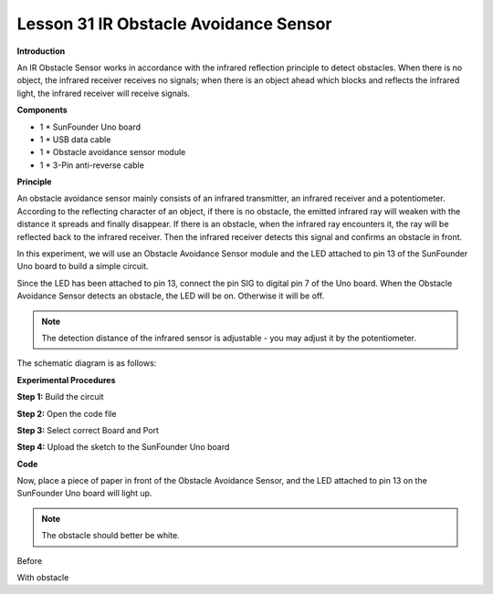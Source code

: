 Lesson 31 IR Obstacle Avoidance Sensor
======================================

**Introduction**

.. image:: media/image33.png
  :width: 250

An IR Obstacle Sensor works in accordance with the infrared
reflection principle to detect obstacles. When there is no object, the
infrared receiver receives no signals; when there is an object ahead
which blocks and reflects the infrared light, the infrared receiver will
receive signals.

**Components**

- 1 \* SunFounder Uno board

- 1 \* USB data cable

- 1 \* Obstacle avoidance sensor module

- 1 \* 3-Pin anti-reverse cable

**Principle**

An obstacle avoidance sensor mainly consists of an infrared transmitter,
an infrared receiver and a potentiometer. According to the reflecting
character of an object, if there is no obstacle, the emitted infrared
ray will weaken with the distance it spreads and finally disappear. If
there is an obstacle, when the infrared ray encounters it, the ray will
be reflected back to the infrared receiver. Then the infrared receiver
detects this signal and confirms an obstacle in front.

In this experiment, we will use an Obstacle Avoidance Sensor module and
the LED attached to pin 13 of the SunFounder Uno board to build a simple
circuit.

Since the LED has been attached to pin 13, connect the pin SIG to
digital pin 7 of the Uno board. When the Obstacle Avoidance Sensor
detects an obstacle, the LED will be on. Otherwise it will be off.

.. note:: 
    The detection distance of the infrared sensor is adjustable - you may adjust it by the potentiometer.

The schematic diagram is as follows:

.. image:: media/image167.png
   :width: 6.40625in
   :height: 4.08819in

**Experimental Procedures**

**Step 1:** Build the circuit

.. image:: media/image168.png
   :width: 400

**Step 2:** Open the code file

**Step 3:** Select correct Board and Port

**Step 4:** Upload the sketch to the SunFounder Uno board

**Code**

.. raw:: html

    <iframe src=https://create.arduino.cc/editor/sunfounder01/aaac5117-bdcf-469f-b699-23e3214885ee/preview?embed style="height:510px;width:100%;margin:10px 0" frameborder=0></iframe>

Now, place a piece of paper in front of the Obstacle Avoidance Sensor,
and the LED attached to pin 13 on the SunFounder Uno board will light
up.

.. note:: 
    The obstacle should better be white.

.. image:: media/image169.jpeg
   :width: 600

Before

.. image:: media/image170.jpeg
   :width: 600

With obstacle